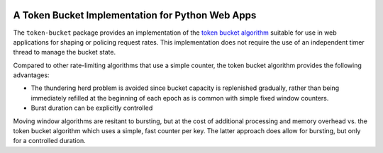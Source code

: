 |Build Status| |PyPi| |codecov.io|

A Token Bucket Implementation for Python Web Apps
=================================================

The ``token-bucket`` package provides an implementation of the
`token bucket algorithm <http://falconframework.org/index.html>`_
suitable for use in web applications for shaping or policing request
rates. This implementation does not require the use of an independent
timer thread to manage the bucket state.

Compared to other rate-limiting algorithms that use a simple counter,
the token bucket algorithm provides the following advantages:

* The thundering herd problem is avoided since bucket capacity is
  replenished gradually, rather than being immediately refilled at the
  beginning of each epoch as is common with simple fixed window
  counters.
* Burst duration can be explicitly controlled

Moving window algorithms are resitant to bursting, but at the cost of
additional processing and memory overhead vs. the token bucket
algorithm which uses a simple, fast counter per key. The latter approach
does allow for bursting, but only for a controlled duration.

.. |Build Status| image:: https://github.com/falconry/token-bucket/workflows/tests/badge.svg
   :target: https://github.com/falconry/token-bucket/actions?query=workflow%3A%22tests%22

.. |PyPi| image:: https://img.shields.io/pypi/v/token-bucket.svg
   :target: https://pypi.python.org/pypi/token-bucket

.. |codecov.io| image:: https://codecov.io/gh/falconry/token-bucket/branch/master/graph/badge.svg
   :target: https://codecov.io/gh/falconry/token-bucket
